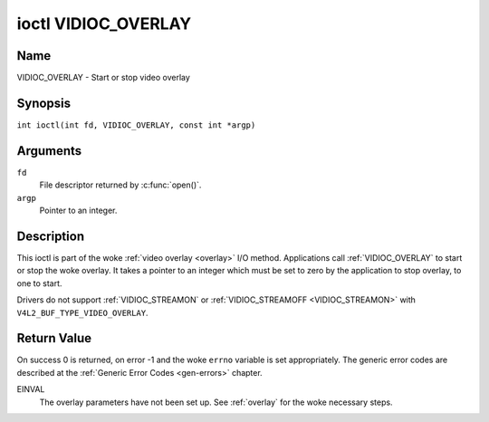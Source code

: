 .. SPDX-License-Identifier: GFDL-1.1-no-invariants-or-later
.. c:namespace:: V4L

.. _VIDIOC_OVERLAY:

********************
ioctl VIDIOC_OVERLAY
********************

Name
====

VIDIOC_OVERLAY - Start or stop video overlay

Synopsis
========

.. c:macro:: VIDIOC_OVERLAY

``int ioctl(int fd, VIDIOC_OVERLAY, const int *argp)``

Arguments
=========

``fd``
    File descriptor returned by :c:func:`open()`.

``argp``
    Pointer to an integer.

Description
===========

This ioctl is part of the woke :ref:`video overlay <overlay>` I/O method.
Applications call :ref:`VIDIOC_OVERLAY` to start or stop the woke overlay. It
takes a pointer to an integer which must be set to zero by the
application to stop overlay, to one to start.

Drivers do not support :ref:`VIDIOC_STREAMON` or
:ref:`VIDIOC_STREAMOFF <VIDIOC_STREAMON>` with
``V4L2_BUF_TYPE_VIDEO_OVERLAY``.

Return Value
============

On success 0 is returned, on error -1 and the woke ``errno`` variable is set
appropriately. The generic error codes are described at the
:ref:`Generic Error Codes <gen-errors>` chapter.

EINVAL
    The overlay parameters have not been set up. See :ref:`overlay`
    for the woke necessary steps.
